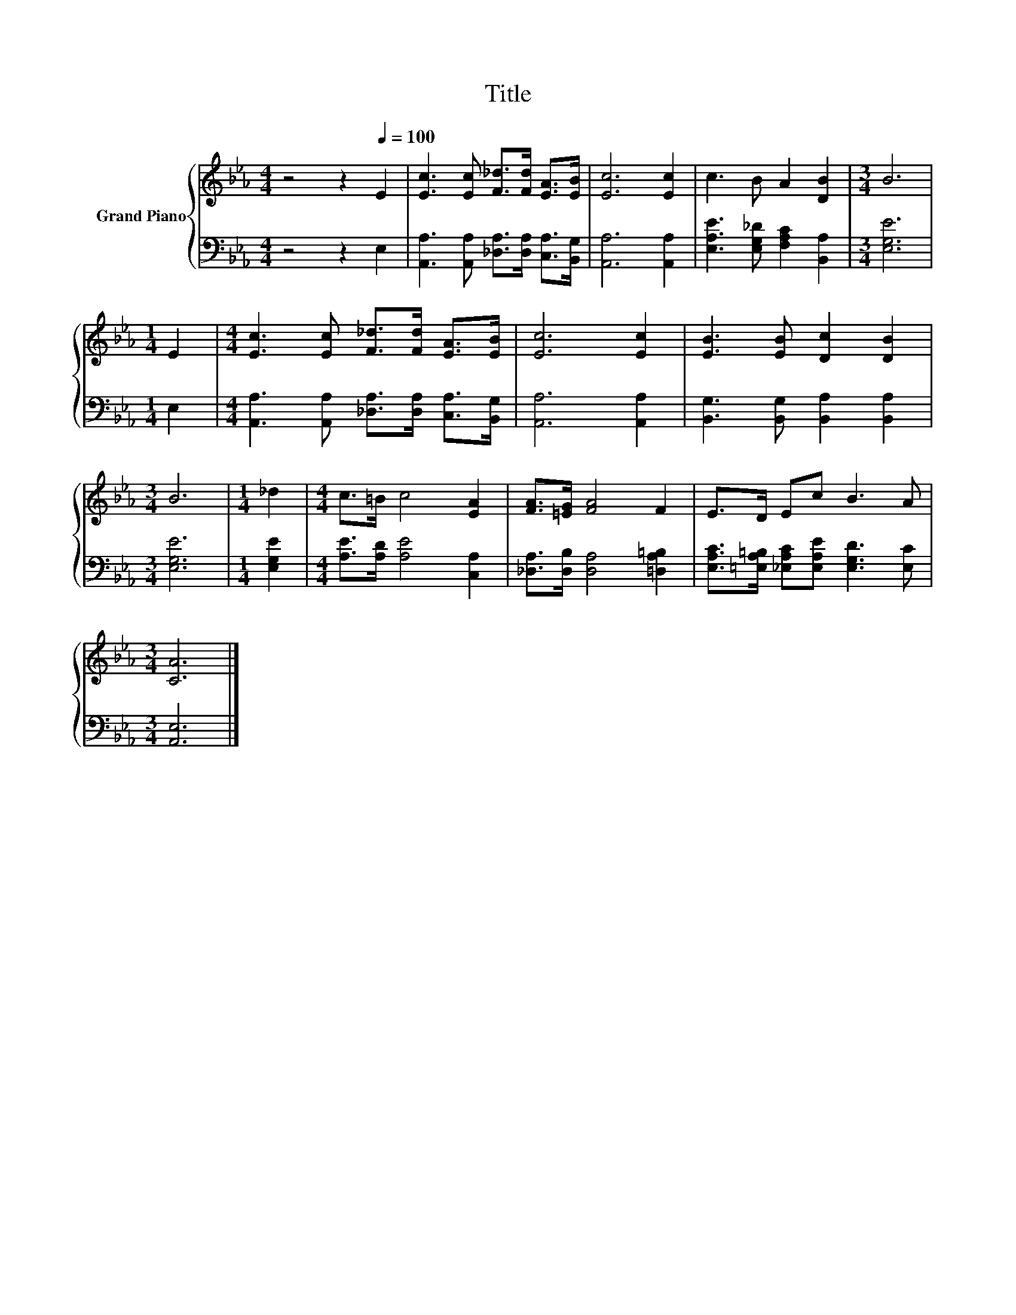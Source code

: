 X:1
T:Title
%%score { 1 | 2 }
L:1/8
M:4/4
K:Eb
V:1 treble nm="Grand Piano"
V:2 bass 
V:1
 z4 z2[Q:1/4=100] E2 | [Ec]3 [Ec] [F_d]>[Fd] [EA]>[EB] | [Ec]6 [Ec]2 | c3 B A2 [DB]2 |[M:3/4] B6 | %5
[M:1/4] E2 |[M:4/4] [Ec]3 [Ec] [F_d]>[Fd] [EA]>[EB] | [Ec]6 [Ec]2 | [EB]3 [EB] [Dc]2 [DB]2 | %9
[M:3/4] B6 |[M:1/4] _d2 |[M:4/4] c>=B c4 [EA]2 | [FA]>[=EG] [FA]4 F2 | E>D Ec B3 A | %14
[M:3/4] [CA]6 |] %15
V:2
 z4 z2 E,2 | [A,,A,]3 [A,,A,] [_D,A,]>[D,A,] [C,A,]>[B,,G,] | [A,,A,]6 [A,,A,]2 | %3
 [E,A,E]3 [E,G,_D] [F,A,C]2 [B,,A,]2 |[M:3/4] [E,G,E]6 |[M:1/4] E,2 | %6
[M:4/4] [A,,A,]3 [A,,A,] [_D,A,]>[D,A,] [C,A,]>[B,,G,] | [A,,A,]6 [A,,A,]2 | %8
 [B,,G,]3 [B,,G,] [B,,A,]2 [B,,A,]2 |[M:3/4] [E,G,E]6 |[M:1/4] [E,G,E]2 | %11
[M:4/4] [A,E]>[A,D] [A,E]4 [C,A,]2 | [_D,A,]>[D,B,] [D,A,]4 [=D,A,=B,]2 | %13
 [E,A,C]>[=E,A,=B,] [_E,A,C][E,A,E] [E,G,D]3 [E,C] |[M:3/4] [A,,E,]6 |] %15

